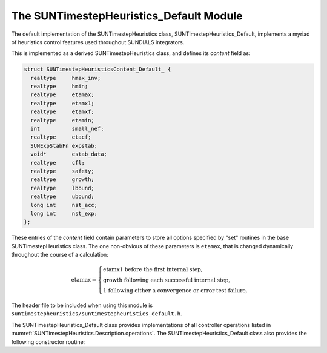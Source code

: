..
   Programmer(s): Daniel R. Reynolds @ SMU
   ----------------------------------------------------------------
   SUNDIALS Copyright Start
   Copyright (c) 2002-2023, Lawrence Livermore National Security
   and Southern Methodist University.
   All rights reserved.

   See the top-level LICENSE and NOTICE files for details.

   SPDX-License-Identifier: BSD-3-Clause
   SUNDIALS Copyright End
   ----------------------------------------------------------------

.. _SUNTimestepHeuristics.Default:

The SUNTimestepHeuristics_Default Module
========================================

The default implementation of the SUNTimestepHeuristics class, SUNTimestepHeuristics_Default,
implements a myriad of heuristics control features used throughout SUNDIALS
integrators.

This is implemented as a derived SUNTimestepHeuristics class, and defines its *content*
field as:

.. code-block:: c

   struct SUNTimestepHeuristicsContent_Default_ {
     realtype     hmax_inv;
     realtype     hmin;
     realtype     etamax;
     realtype     etamx1;
     realtype     etamxf;
     realtype     etamin;
     int          small_nef;
     realtype     etacf;
     SUNExpStabFn expstab;
     void*        estab_data;
     realtype     cfl;
     realtype     safety;
     realtype     growth;
     realtype     lbound;
     realtype     ubound;
     long int     nst_acc;
     long int     nst_exp;
   };

These entries of the *content* field contain parameters to store all options
specified by "set" routines in the base SUNTimestepHeuristics class.  The one
non-obvious of these parameters is ``etamax``, that is changed dynamically
throughout the course of a calculation:

.. math::
   \text{etamax} = \begin{cases}
     \text{etamx1 before the first internal step},\\
     \text{growth following each successful internal step},\\
     \text{1 following either a convergence or error test failure},
   \end{cases}

The header file to be included when using this module is
``suntimestepheuristics/suntimestepheuristics_default.h``.

The SUNTimestepHeuristics_Default class provides implementations of all controller
operations listed in :numref:`SUNTimestepHeuristics.Description.operations`. The
SUNTimestepHeuristics_Default class also provides the following constructor routine:

.. c:function:: SUNTimestepHeuristics SUNTimestepHeuristicsDefault(SUNContext sunctx)

   This constructor function creates and allocates memory for a
   SUNTimestepHeuristics_Default object, and inserts its default parameters.  The only
   argument is the SUNDIALS context object.  Upon successful completion it will
   return a :c:type:`SUNTimestepHeuristics` object; otherwise it will return ``NULL``.
